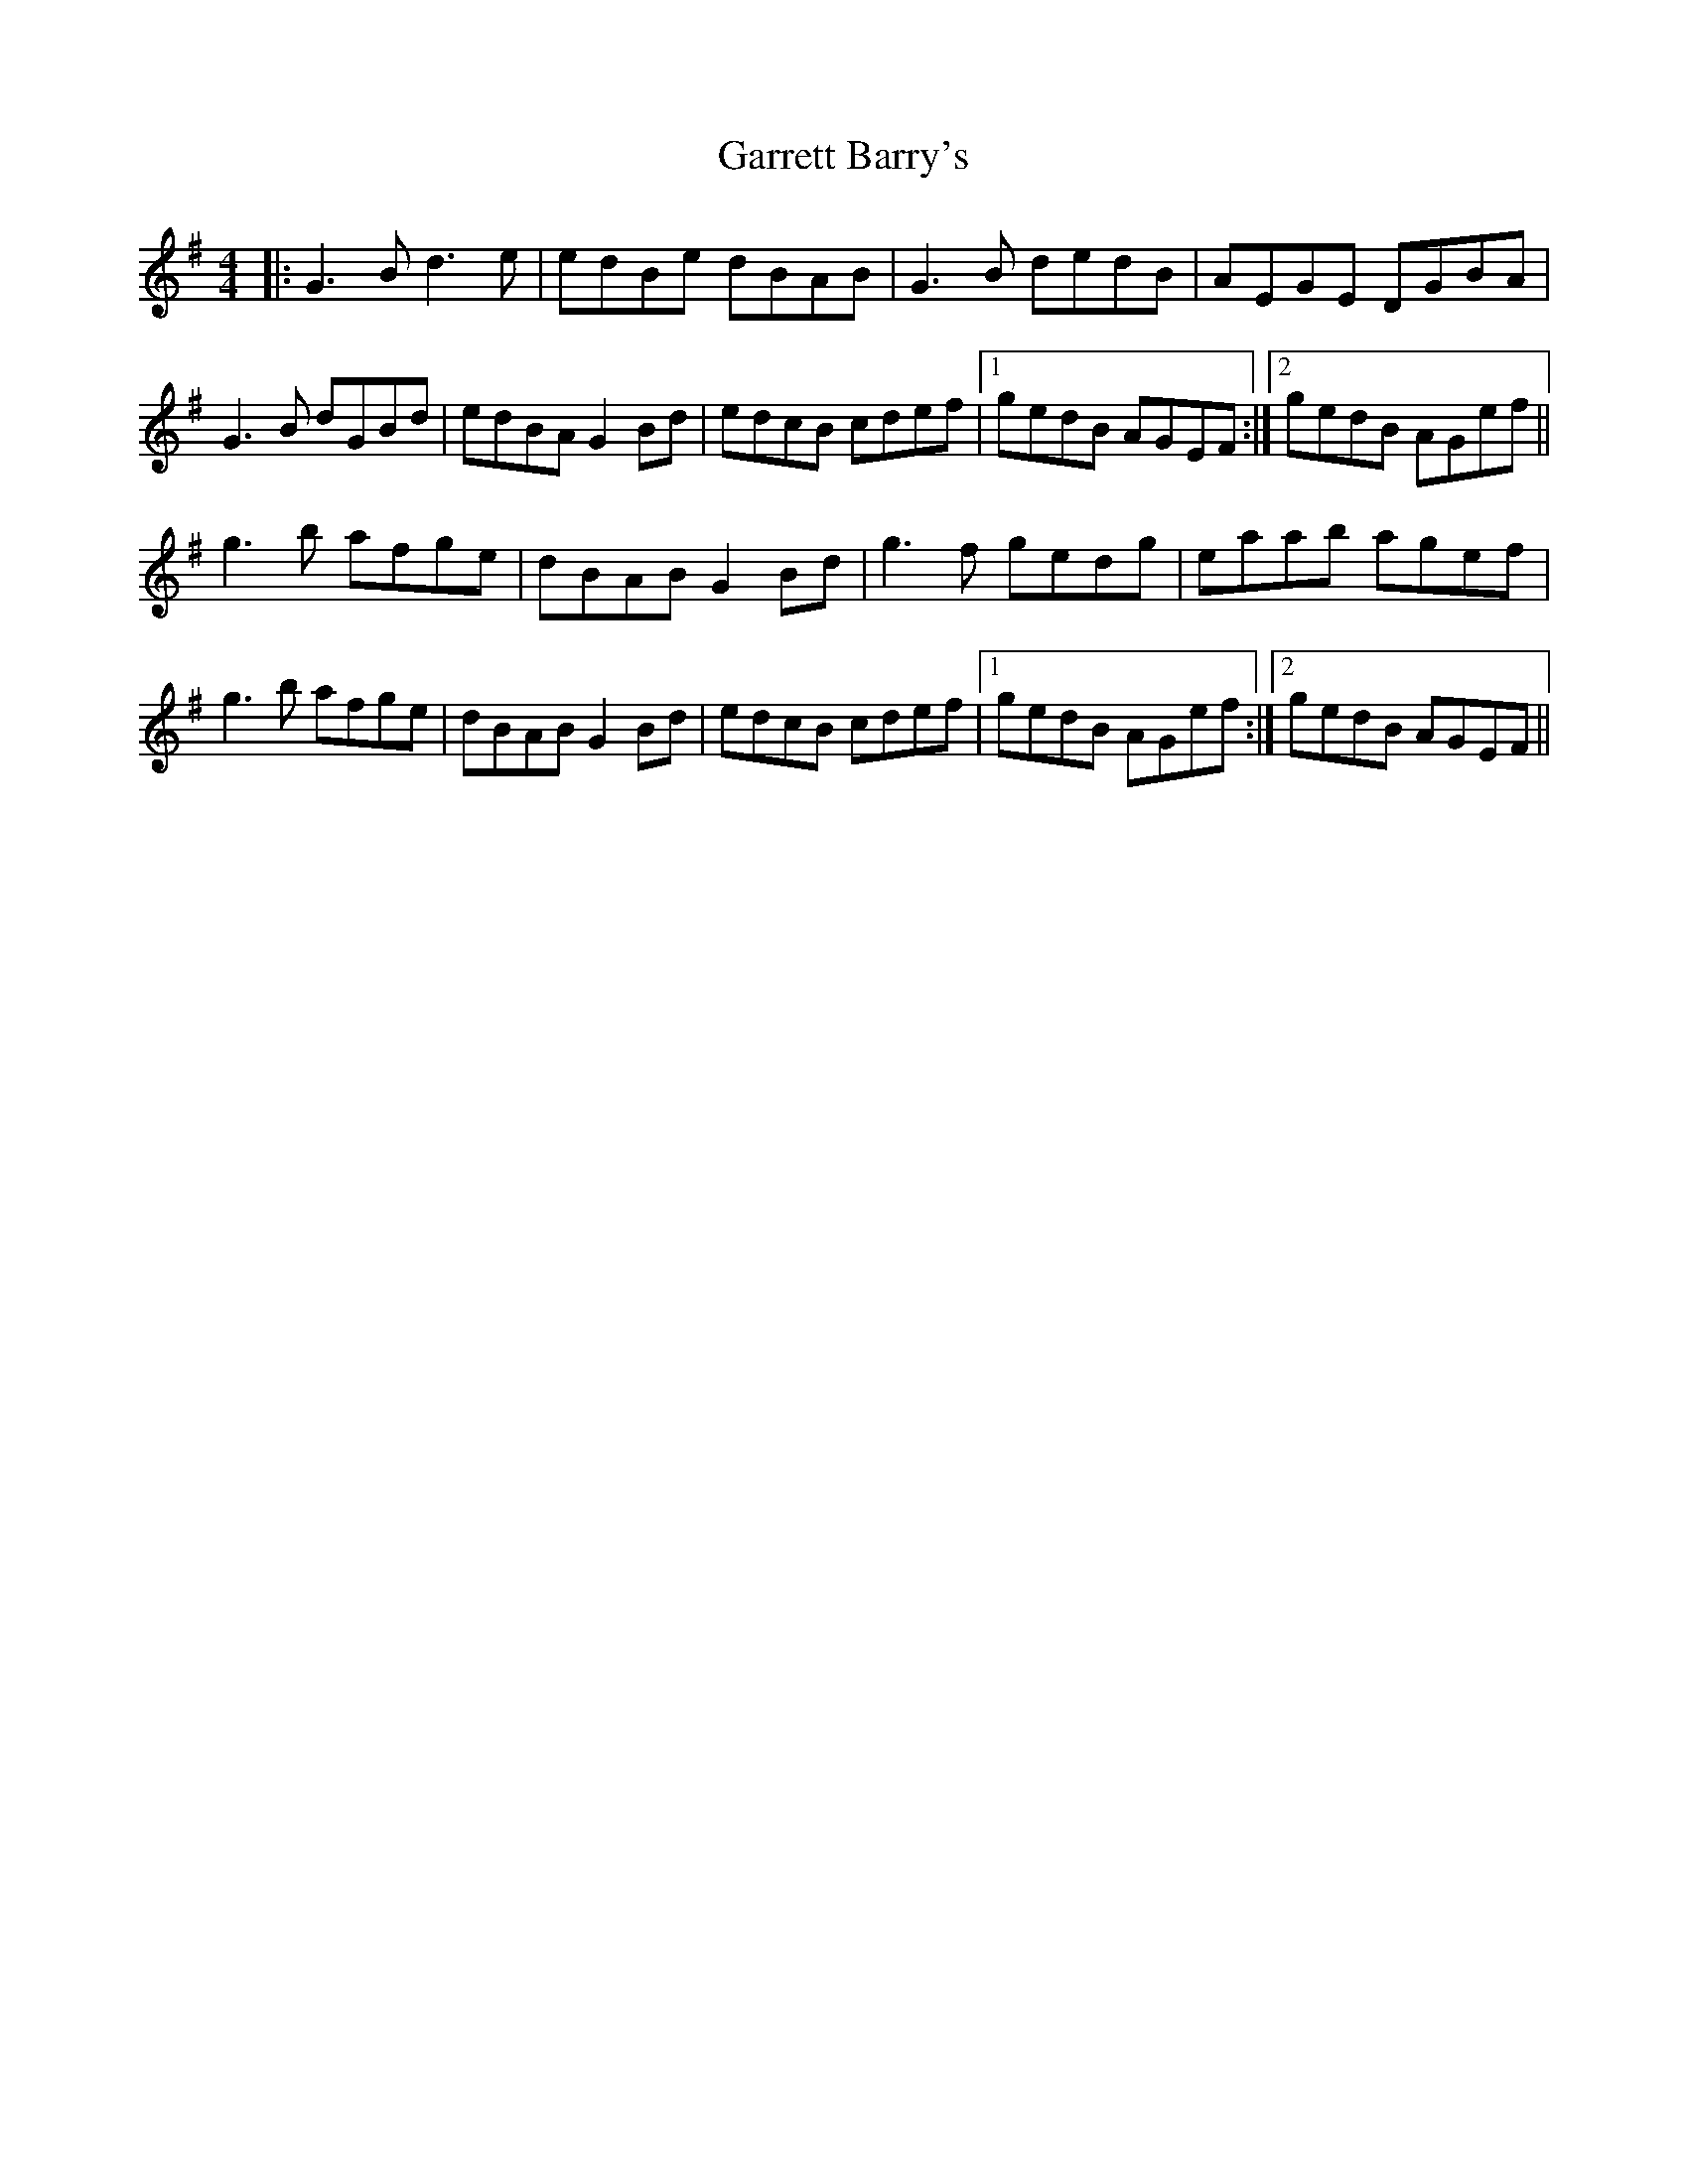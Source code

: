 X: 14859
T: Garrett Barry's
R: reel
M: 4/4
K: Gmajor
|:G3B d3 e|edBe dBAB|G3 B dedB|AEGE DGBA|
G3 B dGBd|edBA G2 Bd|edcB cdef|1 gedB AGEF:|2 gedB AGef||
g3 b afge|dBAB G2 Bd|g3 f gedg|eaab agef|
g3 b afge|dBAB G2 Bd|edcB cdef|1 gedB AGef:|2 gedB AGEF||

